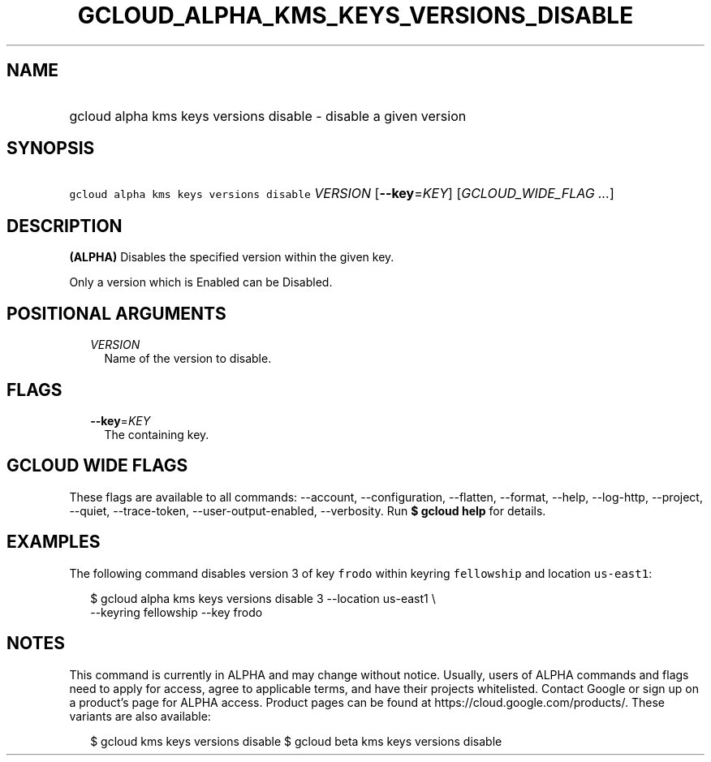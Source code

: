 
.TH "GCLOUD_ALPHA_KMS_KEYS_VERSIONS_DISABLE" 1



.SH "NAME"
.HP
gcloud alpha kms keys versions disable \- disable a given version



.SH "SYNOPSIS"
.HP
\f5gcloud alpha kms keys versions disable\fR \fIVERSION\fR [\fB\-\-key\fR=\fIKEY\fR] [\fIGCLOUD_WIDE_FLAG\ ...\fR]



.SH "DESCRIPTION"

\fB(ALPHA)\fR Disables the specified version within the given key.

Only a version which is Enabled can be Disabled.



.SH "POSITIONAL ARGUMENTS"

.RS 2m
.TP 2m
\fIVERSION\fR
Name of the version to disable.


.RE
.sp

.SH "FLAGS"

.RS 2m
.TP 2m
\fB\-\-key\fR=\fIKEY\fR
The containing key.


.RE
.sp

.SH "GCLOUD WIDE FLAGS"

These flags are available to all commands: \-\-account, \-\-configuration,
\-\-flatten, \-\-format, \-\-help, \-\-log\-http, \-\-project, \-\-quiet,
\-\-trace\-token, \-\-user\-output\-enabled, \-\-verbosity. Run \fB$ gcloud
help\fR for details.



.SH "EXAMPLES"

The following command disables version 3 of key \f5frodo\fR within keyring
\f5fellowship\fR and location \f5us\-east1\fR:

.RS 2m
$ gcloud alpha kms keys versions disable 3 \-\-location us\-east1 \e
    \-\-keyring fellowship \-\-key frodo
.RE



.SH "NOTES"

This command is currently in ALPHA and may change without notice. Usually, users
of ALPHA commands and flags need to apply for access, agree to applicable terms,
and have their projects whitelisted. Contact Google or sign up on a product's
page for ALPHA access. Product pages can be found at
https://cloud.google.com/products/. These variants are also available:

.RS 2m
$ gcloud kms keys versions disable
$ gcloud beta kms keys versions disable
.RE

